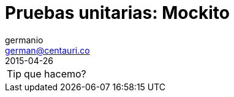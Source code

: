 = Pruebas unitarias: Mockito
germanio <german@centauri.co>
2015-04-26
:app-version: 0.1
:hp-tags: unit test, mockito, software

TIP: que hacemo?